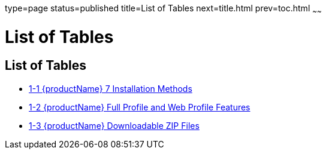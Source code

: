 type=page
status=published
title=List of Tables
next=title.html
prev=toc.html
~~~~~~

= List of Tables

[[list-of-tables]]
== List of Tables

* xref:installing.adoc#ghtqe[1-1 {productName} 7 Installation
Methods]
* xref:installing.adoc#gkuap[1-2 {productName} Full Profile and Web
Profile Features]
* xref:installing.adoc#gkbac[1-3 {productName} Downloadable ZIP Files]



